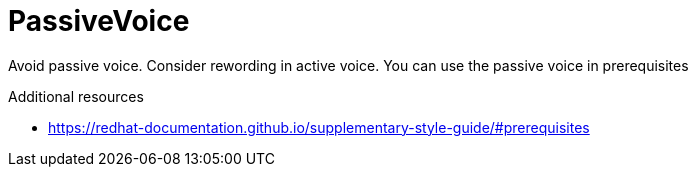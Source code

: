 :navtitle: PassiveVoice
:keywords: reference, rule, PassiveVoice

= PassiveVoice

Avoid passive voice. Consider rewording in active voice. You can use the passive voice in prerequisites

.Additional resources

* link:https://redhat-documentation.github.io/supplementary-style-guide/#prerequisites[]


